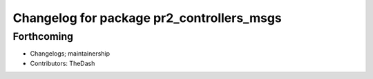 ^^^^^^^^^^^^^^^^^^^^^^^^^^^^^^^^^^^^^^^^^^
Changelog for package pr2_controllers_msgs
^^^^^^^^^^^^^^^^^^^^^^^^^^^^^^^^^^^^^^^^^^

Forthcoming
-----------
* Changelogs; maintainership
* Contributors: TheDash

